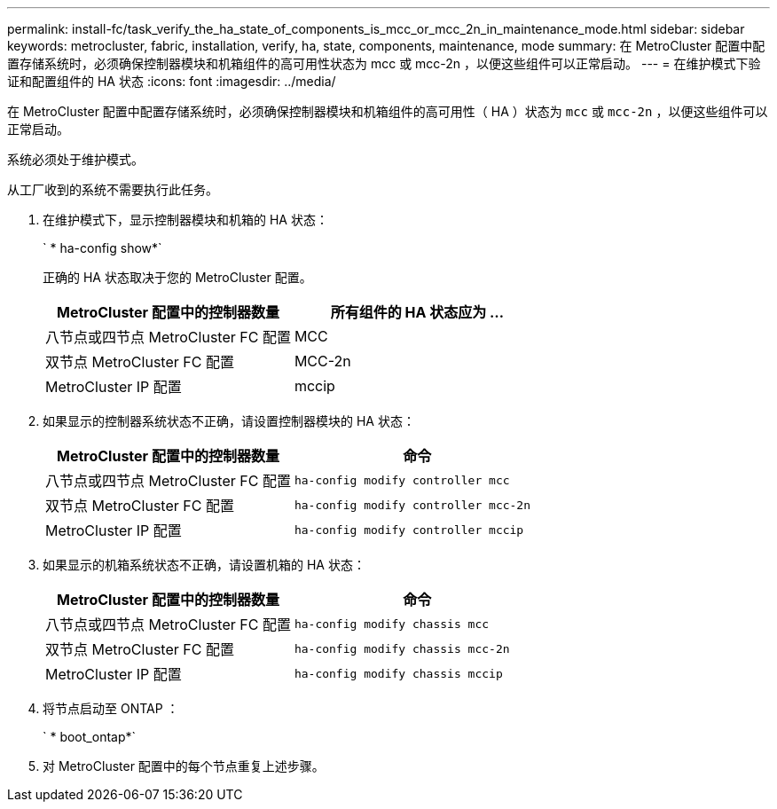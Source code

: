 ---
permalink: install-fc/task_verify_the_ha_state_of_components_is_mcc_or_mcc_2n_in_maintenance_mode.html 
sidebar: sidebar 
keywords: metrocluster, fabric, installation, verify, ha, state, components, maintenance, mode 
summary: 在 MetroCluster 配置中配置存储系统时，必须确保控制器模块和机箱组件的高可用性状态为 mcc 或 mcc-2n ，以便这些组件可以正常启动。 
---
= 在维护模式下验证和配置组件的 HA 状态
:icons: font
:imagesdir: ../media/


[role="lead"]
在 MetroCluster 配置中配置存储系统时，必须确保控制器模块和机箱组件的高可用性（ HA ）状态为 `mcc` 或 `mcc-2n` ，以便这些组件可以正常启动。

系统必须处于维护模式。

从工厂收到的系统不需要执行此任务。

. 在维护模式下，显示控制器模块和机箱的 HA 状态：
+
` * ha-config show*`

+
正确的 HA 状态取决于您的 MetroCluster 配置。

+
|===
| MetroCluster 配置中的控制器数量 | 所有组件的 HA 状态应为 ... 


 a| 
八节点或四节点 MetroCluster FC 配置
 a| 
MCC



 a| 
双节点 MetroCluster FC 配置
 a| 
MCC-2n



 a| 
MetroCluster IP 配置
 a| 
mccip

|===
. 如果显示的控制器系统状态不正确，请设置控制器模块的 HA 状态：
+
|===
| MetroCluster 配置中的控制器数量 | 命令 


 a| 
八节点或四节点 MetroCluster FC 配置
 a| 
`ha-config modify controller mcc`



 a| 
双节点 MetroCluster FC 配置
 a| 
`ha-config modify controller mcc-2n`



 a| 
MetroCluster IP 配置
 a| 
`ha-config modify controller mccip`

|===
. 如果显示的机箱系统状态不正确，请设置机箱的 HA 状态：
+
|===
| MetroCluster 配置中的控制器数量 | 命令 


 a| 
八节点或四节点 MetroCluster FC 配置
 a| 
`ha-config modify chassis mcc`



 a| 
双节点 MetroCluster FC 配置
 a| 
`ha-config modify chassis mcc-2n`



 a| 
MetroCluster IP 配置
 a| 
`ha-config modify chassis mccip`

|===
. 将节点启动至 ONTAP ：
+
` * boot_ontap*`

. 对 MetroCluster 配置中的每个节点重复上述步骤。

